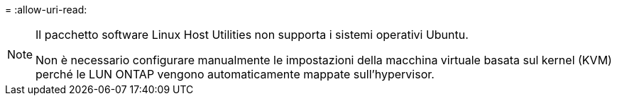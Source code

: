 = 
:allow-uri-read: 


[NOTE]
====
Il pacchetto software Linux Host Utilities non supporta i sistemi operativi Ubuntu.

Non è necessario configurare manualmente le impostazioni della macchina virtuale basata sul kernel (KVM) perché le LUN ONTAP vengono automaticamente mappate sull'hypervisor.

====